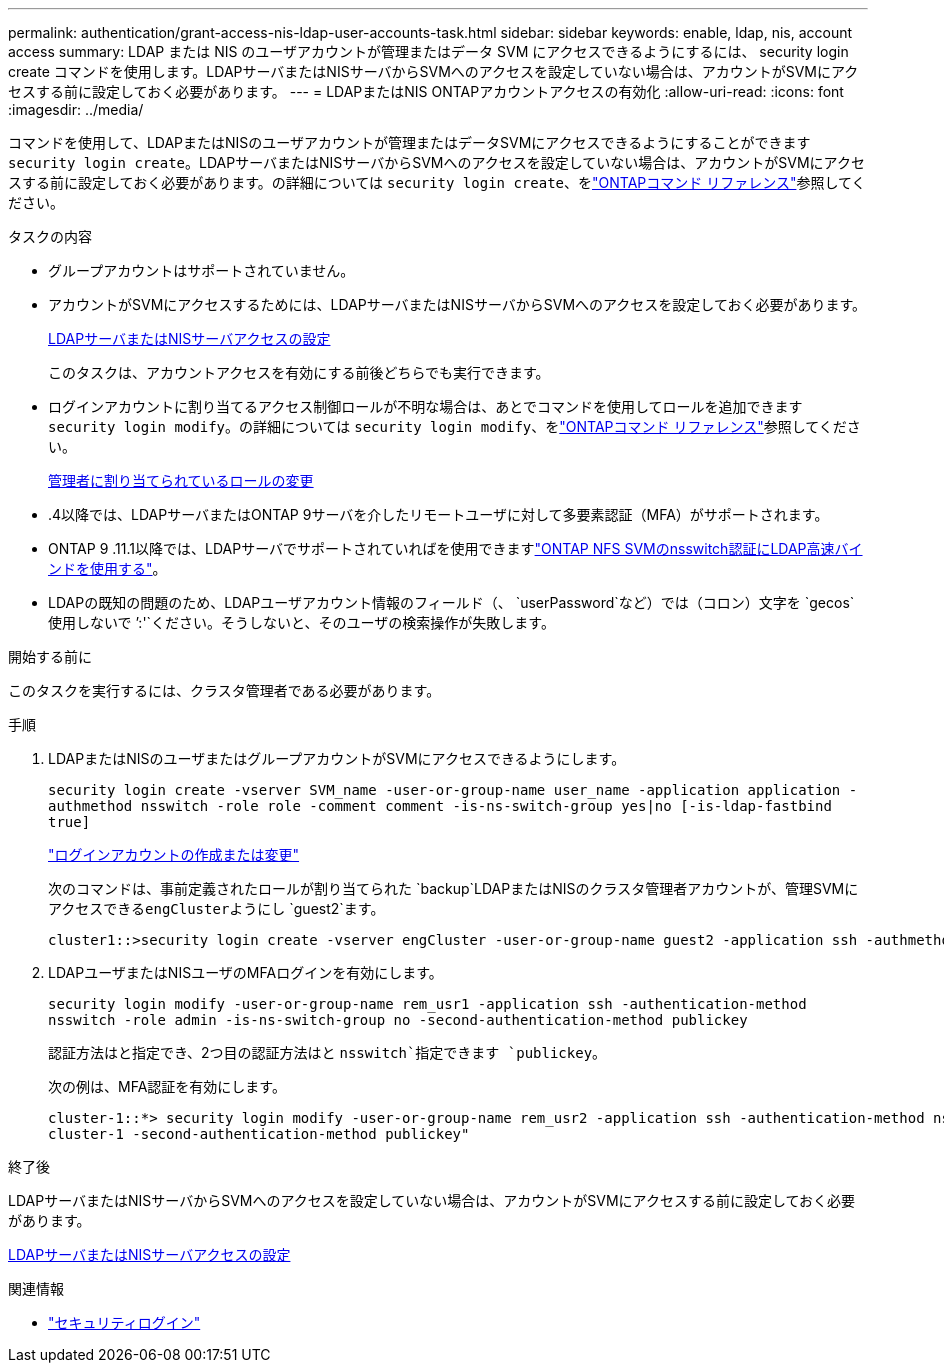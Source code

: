 ---
permalink: authentication/grant-access-nis-ldap-user-accounts-task.html 
sidebar: sidebar 
keywords: enable, ldap, nis, account access 
summary: LDAP または NIS のユーザアカウントが管理またはデータ SVM にアクセスできるようにするには、 security login create コマンドを使用します。LDAPサーバまたはNISサーバからSVMへのアクセスを設定していない場合は、アカウントがSVMにアクセスする前に設定しておく必要があります。 
---
= LDAPまたはNIS ONTAPアカウントアクセスの有効化
:allow-uri-read: 
:icons: font
:imagesdir: ../media/


[role="lead"]
コマンドを使用して、LDAPまたはNISのユーザアカウントが管理またはデータSVMにアクセスできるようにすることができます `security login create`。LDAPサーバまたはNISサーバからSVMへのアクセスを設定していない場合は、アカウントがSVMにアクセスする前に設定しておく必要があります。の詳細については `security login create`、をlink:https://docs.netapp.com/us-en/ontap-cli/security-login-create.html["ONTAPコマンド リファレンス"^]参照してください。

.タスクの内容
* グループアカウントはサポートされていません。
* アカウントがSVMにアクセスするためには、LDAPサーバまたはNISサーバからSVMへのアクセスを設定しておく必要があります。
+
xref:enable-nis-ldap-users-access-cluster-task.adoc[LDAPサーバまたはNISサーバアクセスの設定]

+
このタスクは、アカウントアクセスを有効にする前後どちらでも実行できます。

* ログインアカウントに割り当てるアクセス制御ロールが不明な場合は、あとでコマンドを使用してロールを追加できます `security login modify`。の詳細については `security login modify`、をlink:https://docs.netapp.com/us-en/ontap-cli/security-login-modify.html["ONTAPコマンド リファレンス"^]参照してください。
+
xref:modify-role-assigned-administrator-task.adoc[管理者に割り当てられているロールの変更]

* .4以降では、LDAPサーバまたはONTAP 9サーバを介したリモートユーザに対して多要素認証（MFA）がサポートされます。
* ONTAP 9 .11.1以降では、LDAPサーバでサポートされていればを使用できますlink:../nfs-admin/ldap-fast-bind-nsswitch-authentication-task.html["ONTAP NFS SVMのnsswitch認証にLDAP高速バインドを使用する"]。
* LDAPの既知の問題のため、LDAPユーザアカウント情報のフィールド（、 `userPassword`など）では（コロン）文字を `gecos`使用しないで `':'`ください。そうしないと、そのユーザの検索操作が失敗します。


.開始する前に
このタスクを実行するには、クラスタ管理者である必要があります。

.手順
. LDAPまたはNISのユーザまたはグループアカウントがSVMにアクセスできるようにします。
+
`security login create -vserver SVM_name -user-or-group-name user_name -application application -authmethod nsswitch -role role -comment comment -is-ns-switch-group yes|no [-is-ldap-fastbind true]`

+
link:config-worksheets-reference.html["ログインアカウントの作成または変更"]

+
次のコマンドは、事前定義されたロールが割り当てられた `backup`LDAPまたはNISのクラスタ管理者アカウントが、管理SVMにアクセスできる``engCluster``ようにし `guest2`ます。

+
[listing]
----
cluster1::>security login create -vserver engCluster -user-or-group-name guest2 -application ssh -authmethod nsswitch -role backup
----
. LDAPユーザまたはNISユーザのMFAログインを有効にします。
+
``security login modify -user-or-group-name rem_usr1 -application ssh -authentication-method nsswitch -role admin -is-ns-switch-group no -second-authentication-method publickey``

+
認証方法はと指定でき、2つ目の認証方法はと `nsswitch`指定できます `publickey`。

+
次の例は、MFA認証を有効にします。

+
[listing]
----
cluster-1::*> security login modify -user-or-group-name rem_usr2 -application ssh -authentication-method nsswitch -vserver
cluster-1 -second-authentication-method publickey"
----


.終了後
LDAPサーバまたはNISサーバからSVMへのアクセスを設定していない場合は、アカウントがSVMにアクセスする前に設定しておく必要があります。

xref:enable-nis-ldap-users-access-cluster-task.adoc[LDAPサーバまたはNISサーバアクセスの設定]

.関連情報
* link:https://docs.netapp.com/us-en/ontap-cli/search.html?q=security+login["セキュリティログイン"^]

